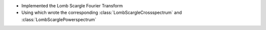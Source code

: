 - Implemented the Lomb Scargle Fourier Transform
- Using which wrote the corresponding :class:`LombScargleCrossspectrum` and :class:`LombScarglePowerspectrum`